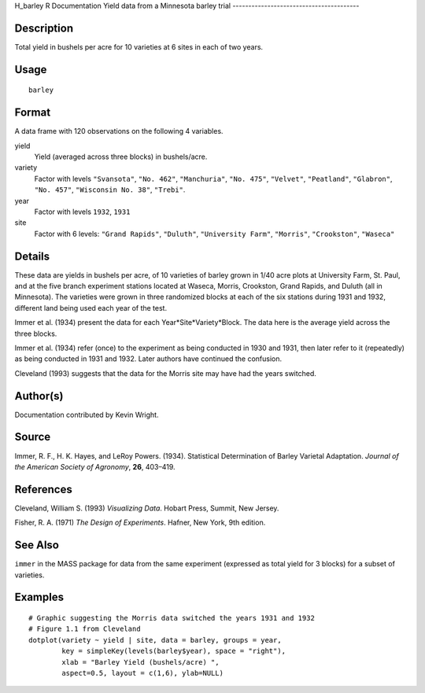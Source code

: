 H\_barley
R Documentation
Yield data from a Minnesota barley trial
----------------------------------------

Description
~~~~~~~~~~~

Total yield in bushels per acre for 10 varieties at 6 sites in each
of two years.

Usage
~~~~~

::

    barley

Format
~~~~~~

A data frame with 120 observations on the following 4 variables.

yield
    Yield (averaged across three blocks) in bushels/acre.

variety
    Factor with levels ``"Svansota"``, ``"No. 462"``, ``"Manchuria"``,
    ``"No. 475"``, ``"Velvet"``, ``"Peatland"``, ``"Glabron"``,
    ``"No. 457"``, ``"Wisconsin No. 38"``, ``"Trebi"``.

year
    Factor with levels ``1932``, ``1931``

site
    Factor with 6 levels: ``"Grand Rapids"``, ``"Duluth"``,
    ``"University Farm"``, ``"Morris"``, ``"Crookston"``,
    ``"Waseca"``


Details
~~~~~~~

These data are yields in bushels per acre, of 10 varieties of
barley grown in 1/40 acre plots at University Farm, St. Paul, and
at the five branch experiment stations located at Waseca, Morris,
Crookston, Grand Rapids, and Duluth (all in Minnesota). The
varieties were grown in three randomized blocks at each of the six
stations during 1931 and 1932, different land being used each year
of the test.

Immer et al. (1934) present the data for each
Year\*Site\*Variety\*Block. The data here is the average yield
across the three blocks.

Immer et al. (1934) refer (once) to the experiment as being
conducted in 1930 and 1931, then later refer to it (repeatedly) as
being conducted in 1931 and 1932. Later authors have continued the
confusion.

Cleveland (1993) suggests that the data for the Morris site may
have had the years switched.

Author(s)
~~~~~~~~~

Documentation contributed by Kevin Wright.

Source
~~~~~~

Immer, R. F., H. K. Hayes, and LeRoy Powers. (1934). Statistical
Determination of Barley Varietal Adaptation.
*Journal of the American Society of Agronomy*, **26**, 403–419.

References
~~~~~~~~~~

Cleveland, William S. (1993) *Visualizing Data*. Hobart Press,
Summit, New Jersey.

Fisher, R. A. (1971) *The Design of Experiments*. Hafner, New York,
9th edition.

See Also
~~~~~~~~

``immer`` in the MASS package for data from the same experiment
(expressed as total yield for 3 blocks) for a subset of varieties.

Examples
~~~~~~~~

::

    # Graphic suggesting the Morris data switched the years 1931 and 1932
    # Figure 1.1 from Cleveland
    dotplot(variety ~ yield | site, data = barley, groups = year,
            key = simpleKey(levels(barley$year), space = "right"),
            xlab = "Barley Yield (bushels/acre) ",
            aspect=0.5, layout = c(1,6), ylab=NULL)


